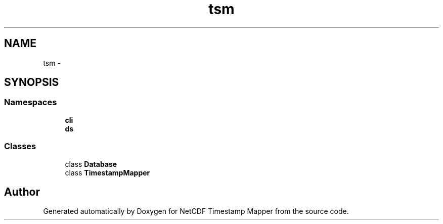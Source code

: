 .TH "tsm" 3 "Wed Jul 17 2019" "Version 1.0" "NetCDF Timestamp Mapper" \" -*- nroff -*-
.ad l
.nh
.SH NAME
tsm \- 
.SH SYNOPSIS
.br
.PP
.SS "Namespaces"

.in +1c
.ti -1c
.RI " \fBcli\fP"
.br
.ti -1c
.RI " \fBds\fP"
.br
.in -1c
.SS "Classes"

.in +1c
.ti -1c
.RI "class \fBDatabase\fP"
.br
.ti -1c
.RI "class \fBTimestampMapper\fP"
.br
.in -1c
.SH "Author"
.PP 
Generated automatically by Doxygen for NetCDF Timestamp Mapper from the source code\&.

